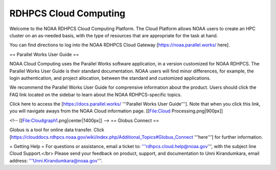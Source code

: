 
.. _cloud-user-guide:

****************
RDHPCS Cloud Computing 
****************

Welcome to the NOAA RDHPCS Cloud Computing Platform. The Cloud Platform allows NOAA users to create an HPC cluster on an as-needed basis, with the type of resources that are appropriate for the task at hand.

You can find directions to log into the NOAA RDHPCS Cloud Gateway [https://noaa.parallel.works/ here].

== Parallel Works User Guide ==

NOAA Cloud Computing uses the Parallel Works software application, in a version customized for NOAA RDHPCS.  The Parallel Works User Guide is their standard documentation. NOAA users will find minor differences, for example, the login authentication, and project allocation, between the standard and customized applications.

We recommend the Parallel Works User Guide for comprensive information about the product. Users should click the FAQ link located on the sidebar to learn about the NOAA RDHPCS-specific topics.

Click here to access the [https://docs.parallel.works/ '''Parallel Works User Guide''']. Note that when you click this link, you will navigate aways from the NOAA Cloud information page.
[[File:Cloud Processing.png|900px]]

<!-- [[File:Cloudgraph1.png|center|1400px]] -->
== Globus Connect ==

Globus is a tool for online data transfer. Click [https://clouddocs.rdhpcs.noaa.gov/wiki/index.php/Additional_Topics#Globus_Connect '''here'''] for further information.

= Getting Help =
For questions or assistance, email a ticket to: '''rdhpcs.cloud.help@noaa.gov''', with the subject line Cloud Support.</br>
Please send your feedback on product, support, and documentation to Unni Kirandumkara, email address: '''Unni.Kirandumkara@noaa.gov'''.